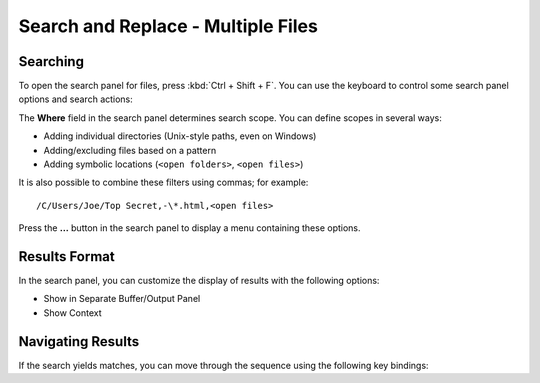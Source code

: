===================================
Search and Replace - Multiple Files
===================================

.. _snr-search-files:

Searching
=========

To open the search panel for files, press :kbd:`Ctrl + Shift + F`. You can use the
keyboard to control some search panel options and search actions:

==========================	==============
Toggle Regular Expressions	:kbd:`Alt + R`
Toggle Case Sensitivity		:kbd:`Alt + C`
Toggle Exact matches		:kbd:`Alt + W`
Find Next					:kbd:`Enter`
 ==========================	==============

.. _snr-search-scope-files:

Search Scope
============

The **Where** field in the search panel determines search scope. You can
define scopes in several ways:

* Adding individual directories (Unix-style paths, even on Windows)
* Adding/excluding files based on a pattern
* Adding symbolic locations (``<open folders>``, ``<open files>``)

It is also possible to combine these filters using commas; for example::

	/C/Users/Joe/Top Secret,-\*.html,<open files>

Press the **...** button in the search panel to display a menu containing
these options.

.. xxx what kind of patterns are those?
.. xxx special locations?
.. xxx unix paths on windows too?
.. xxx link to reference to fulloptions

.. _snr-results-format-files:

Results Format
==============

In the search panel, you can customize the display of results with the following
options:

* Show in Separate Buffer/Output Panel
* Show Context


.. _snr-results-navigation-files:

Navigating Results
==================

If the search yields matches, you can move through the sequence using the
following key bindings:

================	=================
Next match			:kbd:`F4`
Previous match		:kbd:`Shift + F4`
 ================	=================